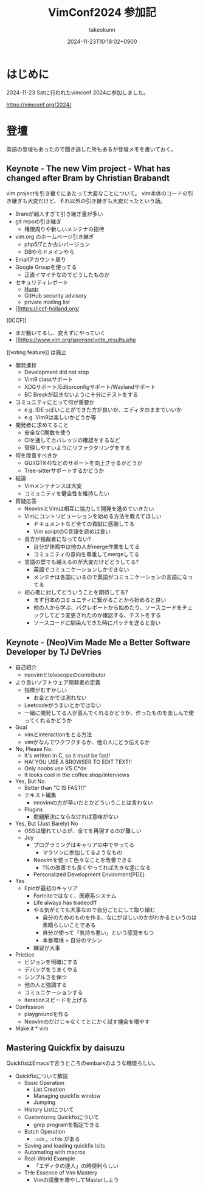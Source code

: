 :PROPERTIES:
:ID:       40715FC3-CDA5-4450-BDFB-E185A17980B8
:END:
#+TITLE: VimConf2024 参加記
#+AUTHOR: takeokunn
#+DESCRIPTION: description
#+DATE: 2024-11-23T10:18:02+0900
#+HUGO_BASE_DIR: ../../
#+HUGO_CATEGORIES: diary
#+HUGO_SECTION: posts/diary
#+HUGO_TAGS: fleeting
#+HUGO_DRAFT:
#+STARTUP: content
#+STARTUP: fold
* はじめに

2024-11-23 Satに行われたvimconf 2024に参加しました。

https://vimconf.org/2024/

* 登壇

英語の登壇もあったので聞き逃した所もあるが登壇メモを書いておく。

** Keynote - The new Vim project - What has changed after Bram by Christian Brabandt

vim projectを引き継ぐにあたって大変なことについて。
vim本体のコードの引き継ぎも大変だけど、それ以外の引き継ぎも大変だったという話。

- Bramが超人すぎて引き継ぎ量が多い
- git repoの引き継ぎ
  - 権限周りや新しいメンテナの招待
- vim.org のホームページ引き継ぎ
  - php5/7とか古いバージョン
  - DBやらドメインやら
- Emailアカウント周り
- Google Groupを使ってる
  - 正直イマイチなのでどうしたものか
- セキュリティレポート
  - [[https://huntr.com/bounties/63f51299-008a-4112-b85b-1e904aadd4ba][Huntr]]
  - GitHub security advisory
  - private mailing list
- [[https://iccf-holland.org/
][ICCF]]
  - まだ動いてるし、変えずにやっていく
  - [[https://www.vim.org/sponsor/vote_results.php
][voting feature]] は廃止
- 開発進捗
  - Development did not stop
  - Vim9 classサポート
  - XDGサポート/Editorconfigサポート/Waylandサポート
  - BC Breakが起きないように十分にテストをする
- コミュニティにとって何が重要か
  - e.g. IDEっぽいことができた方が良いか、エディタのままでいいか
  - e.g. Vim9は楽しいかどうか等
- 開発者に求めてること
  - 安全なC関数を使う
  - CIを通してカバレッジの確認をするなど
  - 管理しやすいようにリファクタリングをする
- 何を改善すべきか
  - GUI(GTK4)などのサポートを向上させるかどうか
  - Tree-sitterサポートするかどうか
- 結論
  - Vimメンテナンスは大変
  - コミュニティを健全性を維持したい
- 質疑応答
  - NeovimとVimは相互に協力して開発を進めていきたい
  - Vimにコントリビューションを始める方法を教えてほしい
    - ドキュメントなど全ての貢献に感謝してる
    - Vim scriptのC言語を読めば良い
  - 貴方が独裁者になってない?
    - 自分が休暇中は他の人がmerge作業をしてる
    - コミュニティの意向を尊重してmergeしてる
  - 言語の壁でも越えるのが大変だけどどうしてる?
    - 英語でコミュニケーションしかできない
    - メンテナは各国にいるので英語がコミュニケーションの言語になってる
  - 初心者に対してどういうことを期待してる?
    - まず日本のコミュニティに繋がることから始めると良い
    - 他の人から学ぶ、バグレポートから始めたり、ソースコードをチェックしてどう変更されたのか確認する、テストをする
    - ソースコードに馴染んできた時にパッチを送ると良い

** Keynote - (Neo)Vim Made Me a Better Software Developer by TJ DeVries

- 自己紹介
  - neovimとtelescopeのcontributor
- より良いソフトウェア開発者の定義
  - 指標がむずかしい
    - お金とかでは測れない
  - Leetcodeがうまいとかではない
  - 一緒に開発してる人が喜んでくれるかどうか、作ったものを楽しんで使ってくれるかどうか
- Goal
  - vimとinteractionをとる方法
  - vimがなんでワクワクするか、他の人にどう伝えるか
- No, Please No.
  - It's written in C, so it must be fast!
  - HA! YOU USE A BROWSER TO EDIT TEXT!!
  - Only noobs use VS C*de
  - It looks cool in the coffee shop/interviews
- Yes, But No.
  - Better than "C IS FAST!!"
  - テキスト編集
    - neovimの方が早いだとかどういうことは言わない
  - Plugins
    - 問題解決にならなければ意味がない
- Yes, But (Just Barely) No
  - OSSは優れているが、全てを再現するのが難しい
  - Joy
    - プログラミングはキャリアの中でやってる
      - マラソンに参加してるようなもの
    - Neovimを使って色々なことを改善できる
      - 1%の改善でも長くやってれば大きな差になる
    - Personalized Development Enviroment(PDE)
- Yes
  - Epicが最初のキャリア
    - Fortniteではなく、医療系システム
    - Life always has tradeodff
    - やる気がとても大事なので自分ごとにして取り組む
      - 自分のためのものを作る、なにがほしいのかがわかるというのは素晴らしいことである
      - 自分が使って「気持ち悪い」という感覚をもつ
      - 本番環境 = 自分のマシン
    - 練習が大事
- Prictice
  - ビジョンを明確にする
  - デバッグをうまくやる
  - シンプルさを保つ
  - 他の人と強調する
  - コミュニケーションする
  - iterationスピードを上げる
- Confession
  - playgroundを作る
  - Neovimのだけじゃなくてとにかく試す機会を増やす
- Make it * vim

** Mastering Quickfix by daisuzu

QuickfixはEmacsで言うところのembarkのような機能らしい。

- Quickfixについて解説
  - Basic Operation
    - List Creation
    - Managing quickfix window
    - Jumping
  - History Listについて
  - Customizing Quickfixについて
    - grep programを指定できる
  - Batch Operation
    - =:cdo= , =:cfdo= がある
  - Saving and loading quickfix lsits
  - Automating with macros
  - Real-World Example
    - 「エディタの達人」の時便利らしい
  - THe Essence of Vim Mastery
    - Vimの語彙を増やしてMasterしよう
